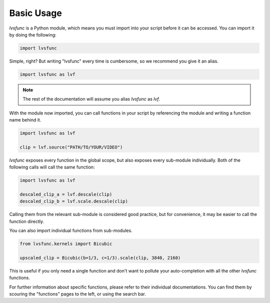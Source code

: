 Basic Usage
-----------

`lvsfunc` is a Python module,
which means you must import into your script before it can be accessed.
You can import it by doing the following:

.. code-block:: py

    import lvsfunc

Simple, right?
But writing "lvsfunc" every time is cumbersome,
so we recommend you give it an alias.

.. code-block:: py

    import lvsfunc as lvf

.. note::

    The rest of the documentation will assume you alias `lvsfunc` as `lvf`.

With the module now imported,
you can call functions in your script by referencing the module
and writing a function name behind it.

.. code-block:: py

    import lvsfunc as lvf

    clip = lvf.source("PATH/TO/YOUR/VIDEO")

`lvsfunc` exposes every function in the global scope,
but also exposes every sub-module individually.
Both of the following calls will call the same function:

.. code-block:: py

    import lvsfunc as lvf

    descaled_clip_a = lvf.descale(clip)
    descaled_clip_b = lvf.scale.descale(clip)

Calling them from the relevant sub-module is considered good practice,
but for convenience, it may be easier to call the function directly.

You can also import individual functions from sub-modules.

.. code-block:: py

    from lvsfunc.kernels import Bicubic

    upscaled_clip = Bicubic(b=1/3, c=1/3).scale(clip, 3840, 2160)

This is useful if you only need a single function and don't want to pollute your auto-completion
with all the other `lvsfunc` functions.

For further information about specific functions, please refer to their individual documentations.
You can find them by scouring the "functions" pages to the left, or using the search bar.
